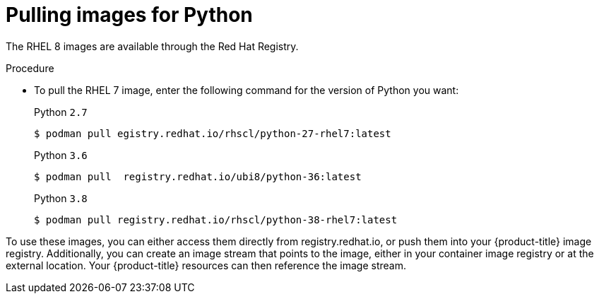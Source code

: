 // Module included in the following assemblies:
//
// * openshift_images/using_images/using-images-source-to-image.adoc
// * Unused. Can be removed by 4.9 if still unused. Request full peer review for the module if it’s used.

[id="images-using-images-s2i-python-pulling-images_{context}"]
= Pulling images for Python

//These images come in two options:

//* RHEL 8
//* CentOS 7

//*RHEL 8 Based Images*

[role="_abstract"]
The RHEL 8 images are available through the Red Hat Registry.

.Procedure

* To pull the RHEL 7 image, enter the following command for the version of Python you want:
+
.Python `2.7`
[source,terminal]
----
$ podman pull egistry.redhat.io/rhscl/python-27-rhel7:latest
----
+
.Python `3.6`
[source,terminal]
----
$ podman pull  registry.redhat.io/ubi8/python-36:latest
----
+
.Python `3.8`
[source,terminal]
----
$ podman pull registry.redhat.io/rhscl/python-38-rhel7:latest
----

////
*CentOS 7 Based Images*

These images are available on link:quay.io[Quay.io].

.Procedure

* To pull the CentOS 7 image, enter the following command for the version of Python you want:
+
.Python `2.7`
[source,terminal]
----
$ podman pull centos/python-27-centos7
----
+
.Python `3.3`
[source,terminal]
----
$ podman pull openshift/python-33-centos7
----
+
.Python `3.4`
[source,terminal]
----
$ podman pull centos/python-34-centos7
----
+
.Python `3.5`
[source,terminal]
----
$ podman pull centos/python-35-centos7
----
////

To use these images, you can either access them directly from registry.redhat.io, or push them into your {product-title} image registry. Additionally, you can create an image stream that points to the image, either in your container image registry or at the external location. Your {product-title} resources can then reference the
image stream.
